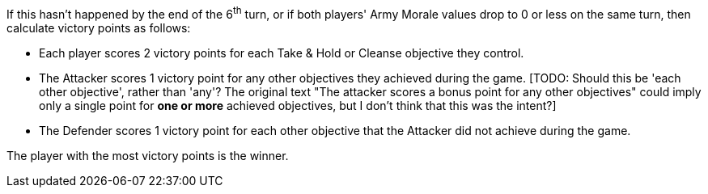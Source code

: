If this hasn't happened by the end of the 6^th^ turn, or if both players' Army Morale values drop to 0 or less on the same turn, then calculate victory points as follows:

* Each player scores 2 victory points for each Take & Hold or Cleanse objective they control.
* The Attacker scores 1 victory point for any other objectives they achieved during the game.
{blank}[TODO: Should this be 'each other objective', rather than 'any'? The original text "The attacker scores a bonus point for any other objectives" could imply only a single point for *one or more* achieved objectives, but I don't think that this was the intent?]
* The Defender scores 1 victory point for each other objective that the Attacker did not achieve during the game.

The player with the most victory points is the winner.